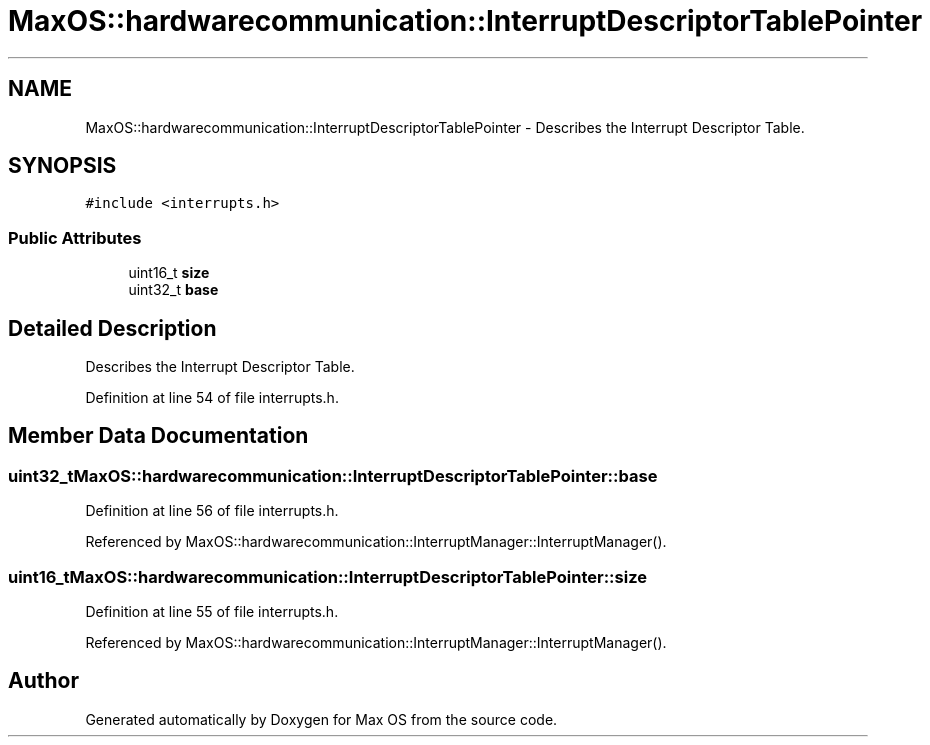 .TH "MaxOS::hardwarecommunication::InterruptDescriptorTablePointer" 3 "Mon Jan 15 2024" "Version 0.1" "Max OS" \" -*- nroff -*-
.ad l
.nh
.SH NAME
MaxOS::hardwarecommunication::InterruptDescriptorTablePointer \- Describes the Interrupt Descriptor Table\&.  

.SH SYNOPSIS
.br
.PP
.PP
\fC#include <interrupts\&.h>\fP
.SS "Public Attributes"

.in +1c
.ti -1c
.RI "uint16_t \fBsize\fP"
.br
.ti -1c
.RI "uint32_t \fBbase\fP"
.br
.in -1c
.SH "Detailed Description"
.PP 
Describes the Interrupt Descriptor Table\&. 
.PP
Definition at line 54 of file interrupts\&.h\&.
.SH "Member Data Documentation"
.PP 
.SS "uint32_t MaxOS::hardwarecommunication::InterruptDescriptorTablePointer::base"

.PP
Definition at line 56 of file interrupts\&.h\&.
.PP
Referenced by MaxOS::hardwarecommunication::InterruptManager::InterruptManager()\&.
.SS "uint16_t MaxOS::hardwarecommunication::InterruptDescriptorTablePointer::size"

.PP
Definition at line 55 of file interrupts\&.h\&.
.PP
Referenced by MaxOS::hardwarecommunication::InterruptManager::InterruptManager()\&.

.SH "Author"
.PP 
Generated automatically by Doxygen for Max OS from the source code\&.
